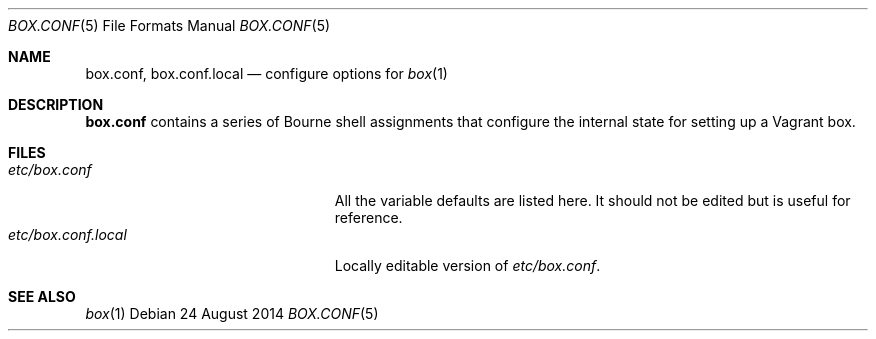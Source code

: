 .Dd 24 August 2014
.Dt BOX.CONF 5
.Os
.Sh NAME
.Nm box.conf ,
.Nm box.conf.local
.Nd configure options for
.Xr box 1
.Sh DESCRIPTION
.Nm
contains a series of Bourne shell assignments that configure the
internal state for setting up a Vagrant box.
.Sh FILES
.Bl -tag -width "etc/box.conf.localXXX" -compact
.It Pa etc/box.conf
All the variable defaults are listed here. It should not be edited
but is useful for reference.
.It Pa etc/box.conf.local
Locally editable version of
.Pa etc/box.conf .
.El
.Sh SEE ALSO
.Xr box 1

